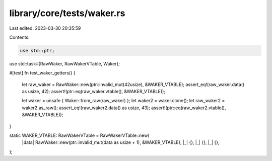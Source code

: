 library/core/tests/waker.rs
===========================

Last edited: 2023-03-30 20:35:59

Contents:

.. code-block:: rs

    use std::ptr;
use std::task::{RawWaker, RawWakerVTable, Waker};

#[test]
fn test_waker_getters() {
    let raw_waker = RawWaker::new(ptr::invalid_mut(42usize), &WAKER_VTABLE);
    assert_eq!(raw_waker.data() as usize, 42);
    assert!(ptr::eq(raw_waker.vtable(), &WAKER_VTABLE));

    let waker = unsafe { Waker::from_raw(raw_waker) };
    let waker2 = waker.clone();
    let raw_waker2 = waker2.as_raw();
    assert_eq!(raw_waker2.data() as usize, 43);
    assert!(ptr::eq(raw_waker2.vtable(), &WAKER_VTABLE));
}

static WAKER_VTABLE: RawWakerVTable = RawWakerVTable::new(
    |data| RawWaker::new(ptr::invalid_mut(data as usize + 1), &WAKER_VTABLE),
    |_| {},
    |_| {},
    |_| {},
);


